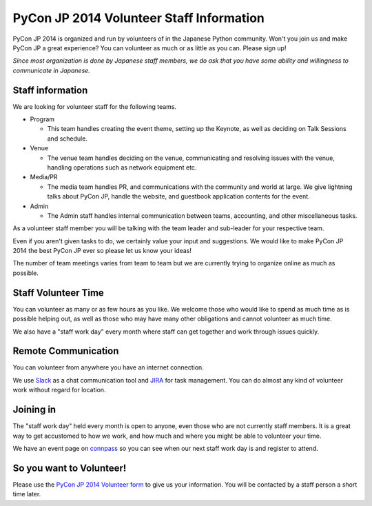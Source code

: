 ====================================================
 PyCon JP 2014 Volunteer Staff Information
====================================================

PyCon JP 2014 is organized and run by volunteers of in the Japanese Python
community. Won't you join us and make PyCon JP a great experience? You can
volunteer as much or as little as you can. Please sign up! 

*Since most organization is done by Japanese staff members, we do ask that you
have some ability and willingness to communicate in Japanese.*

Staff information
--------------------

We are looking for volunteer staff for the following teams.

* Program

  * This team handles creating the event theme, setting up the Keynote, as well
    as deciding on Talk Sessions and schedule.

* Venue

  * The venue team handles deciding on the venue, communicating and resolving
    issues with the venue, handling operations such as network equipment etc.

* Media/PR

  * The media team handles PR, and communications with the community and world
    at large. We give lightning talks about PyCon JP, handle the website, and
    guestbook application contents for the event.

* Admin

  * The Admin staff handles internal communication between teams, accounting,
    and other miscellaneous tasks.

As a volunteer staff member you will be talking with the team leader and
sub-leader for your respective team.

Even if you aren't given tasks to do, we certainly value your input and
suggestions. We would like to make PyCon JP 2014 the best PyCon JP ever so
please let us know your ideas!

The number of team meetings varies from team to team but we are currently
trying to organize online as much as possible.

Staff Volunteer Time
----------------------------------

You can volunteer as many or as few hours as you like. We welcome those who
would like to spend as much time as is possible helping out, as well as those
who may have many other obligations and cannot volunteer as much time.

We also have a "staff work day" every month where staff can get together and
work through issues quickly.

Remote Communication
------------------------

You can volunteer from anywhere you have an internet connection.

We use `Slack <https://slack.com/>`_ as a chat communication tool and `JIRA
<https://www.atlassian.com/ja/software/jira>`_ for task management. You can do
almost any kind of volunteer work without regard for location.

Joining in
--------------------------------

The "staff work day" held every month is open to anyone, even those who are not
currently staff members. It is a great way to get accustomed to how we work,
and how much and where you might be able to volunteer your time.

We have an event page on `connpass <http://connpass.com/series/137/>`_ so you
can see when our next staff work day is and register to attend.

So you want to Volunteer!
--------------------------------

Please use the `PyCon JP 2014 Volunteer form
<https://docs.google.com/forms/d/1Rosp0qiAaIkMR0-HPJE355K1Tv-OHsjMAx02zfUKWRI/viewform>`_
to give us your information. You will be contacted by a staff person a short
time later.

